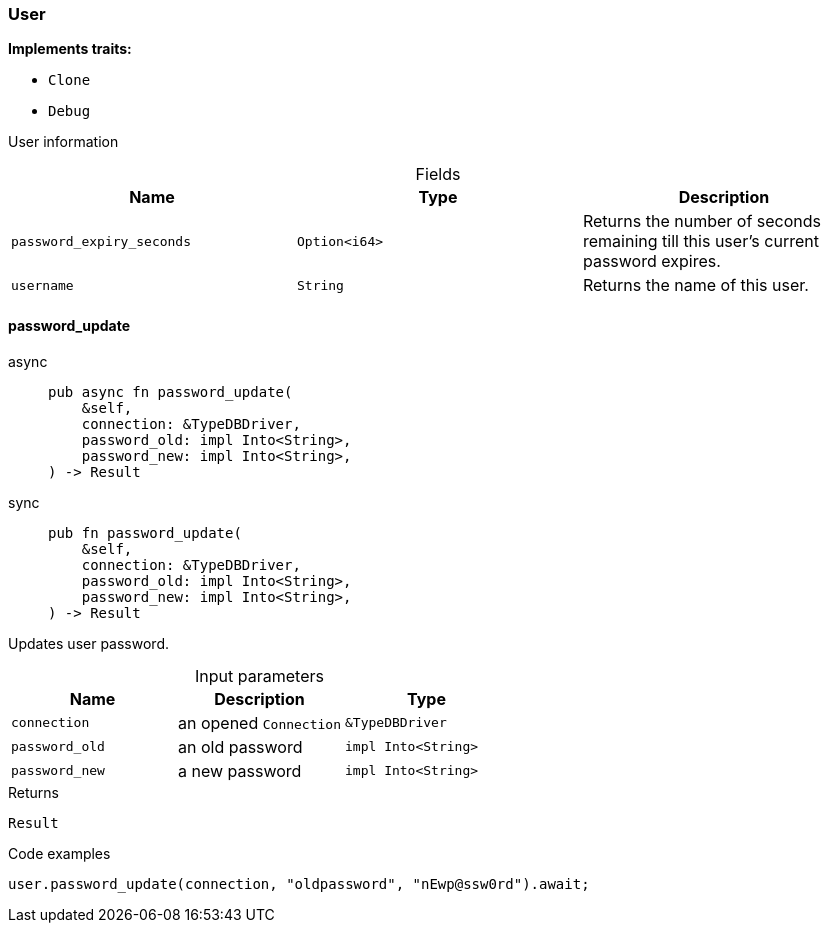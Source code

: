 [#_struct_User]
=== User

*Implements traits:*

* `Clone`
* `Debug`

User information

[caption=""]
.Fields
// tag::properties[]
[cols=",,"]
[options="header"]
|===
|Name |Type |Description
a| `password_expiry_seconds` a| `Option<i64>` a| Returns the number of seconds remaining till this user’s current password expires.
a| `username` a| `String` a| Returns the name of this user.
|===
// end::properties[]

// tag::methods[]
[#_struct_User_password_update_connection_TypeDBDriver_password_old_impl_Into_String_password_new_impl_Into_String_]
==== password_update

[tabs]
====
async::
+
--
[source,rust]
----
pub async fn password_update(
    &self,
    connection: &TypeDBDriver,
    password_old: impl Into<String>,
    password_new: impl Into<String>,
) -> Result
----

--

sync::
+
--
[source,rust]
----
pub fn password_update(
    &self,
    connection: &TypeDBDriver,
    password_old: impl Into<String>,
    password_new: impl Into<String>,
) -> Result
----

--
====

Updates user password.

[caption=""]
.Input parameters
[cols=",,"]
[options="header"]
|===
|Name |Description |Type
a| `connection` a| an opened ``Connection`` a| `&TypeDBDriver`
a| `password_old` a| an old password a| `impl Into<String>`
a| `password_new` a| a new password a| `impl Into<String>`
|===

[caption=""]
.Returns
[source,rust]
----
Result
----

[caption=""]
.Code examples
[source,rust]
----
user.password_update(connection, "oldpassword", "nEwp@ssw0rd").await;
----

// end::methods[]

